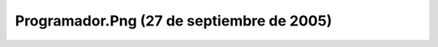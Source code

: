 

Programador.Png (27 de septiembre de 2005)
==========================================
.. image:: ../../programador.png
    :align: center

